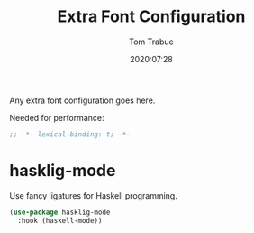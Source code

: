 #+title:  Extra Font Configuration
#+author: Tom Trabue
#+email:  tom.trabue@gmail.com
#+date:   2020:07:28
#+tags:   font ligature
#+STARTUP: fold

Any extra font configuration goes here.

Needed for performance:
#+begin_src emacs-lisp :tangle yes
;; -*- lexical-binding: t; -*-

#+end_src

* hasklig-mode
  Use fancy ligatures for Haskell programming.

#+begin_src emacs-lisp :tangle yes
(use-package hasklig-mode
  :hook (haskell-mode))
#+end_src
